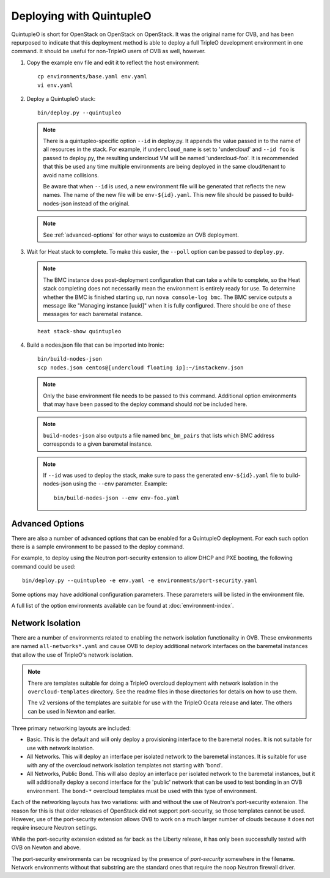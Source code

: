 Deploying with QuintupleO
=========================

QuintupleO is short for OpenStack on OpenStack on OpenStack.  It was the
original name for OVB, and has been repurposed to indicate that this
deployment method is able to deploy a full TripleO development environment
in one command.  It should be useful for non-TripleO users of OVB as well,
however.

#. Copy the example env file and edit it to reflect the host environment::

      cp environments/base.yaml env.yaml
      vi env.yaml

#. Deploy a QuintupleO stack::

    bin/deploy.py --quintupleo

   .. note:: There is a quintupleo-specific option ``--id`` in deploy.py.
             It appends the value passed in to the name of all resources
             in the stack.  For example, if ``undercloud_name`` is set to
             'undercloud' and ``--id foo`` is passed to deploy.py, the
             resulting undercloud VM will be named 'undercloud-foo'.  It is
             recommended that this be used any time multiple environments are
             being deployed in the same cloud/tenant to avoid name collisions.

             Be aware that when ``--id`` is used, a new environment file will
             be generated that reflects the new names.  The name of the new
             file will be ``env-${id}.yaml``.  This new file should be passed
             to build-nodes-json instead of the original.

   .. note:: See :ref:`advanced-options` for other ways to customize an OVB
             deployment.

#. Wait for Heat stack to complete.  To make this easier, the ``--poll``
   option can be passed to ``deploy.py``.

   .. note:: The BMC instance does post-deployment configuration that can
             take a while to complete, so the Heat stack completing does
             not necessarily mean the environment is entirely ready for
             use.  To determine whether the BMC is finished starting up,
             run ``nova console-log bmc``.  The BMC service outputs a
             message like "Managing instance [uuid]" when it is fully
             configured.  There should be one of these messages for each
             baremetal instance.

   ::

      heat stack-show quintupleo

#. Build a nodes.json file that can be imported into Ironic::

    bin/build-nodes-json
    scp nodes.json centos@[undercloud floating ip]:~/instackenv.json

   .. note:: Only the base environment file needs to be passed to this command.
             Additional option environments that may have been passed to the
             deploy command should *not* be included here.

   .. note:: ``build-nodes-json`` also outputs a file named ``bmc_bm_pairs``
             that lists which BMC address corresponds to a given baremetal
             instance.

   .. note:: If ``--id`` was used to deploy the stack, make sure to pass the
             generated ``env-${id}.yaml`` file to build-nodes-json using the
             ``--env`` parameter.  Example::

                bin/build-nodes-json --env env-foo.yaml

.. _advanced-options:

Advanced Options
----------------

There are also a number of advanced options that can be enabled for a
QuintupleO deployment.  For each such option there is a sample environment
to be passed to the deploy command.

For example, to deploy using the Neutron port-security extension to allow
DHCP and PXE booting, the following command could be used::

    bin/deploy.py --quintupleo -e env.yaml -e environments/port-security.yaml

Some options may have additional configuration parameters.  These parameters
will be listed in the environment file.

A full list of the option environments available can be found at
:doc:`environment-index`.

Network Isolation
-----------------

There are a number of environments related to enabling the network isolation
functionality in OVB.  These environments are named ``all-networks*.yaml``
and cause OVB to deploy additional network interfaces on the baremetal
instances that allow the use of TripleO's network isolation.

.. note:: There are templates suitable for doing a TripleO overcloud deployment
          with network isolation in the ``overcloud-templates`` directory.  See
          the readme files in those directories for details on how to use them.

          The v2 versions of the templates are suitable for use with the
          TripleO Ocata release and later.  The others can be used in Newton
          and earlier.

Three primary networking layouts are included:

* Basic.  This is the default and will only deploy a provisioning interface to
  the baremetal nodes.  It is not suitable for use with network isolation.

* All Networks.  This will deploy an interface per isolated network to the
  baremetal instances.  It is suitable for use with any of the overcloud
  network isolation templates not starting with 'bond'.

* All Networks, Public Bond.  This will also deploy an interface per isolated
  network to the baremetal instances, but it will additionally deploy a second
  interface for the 'public' network that can be used to test bonding in an
  OVB environment.  The ``bond-*`` overcloud templates must be used with this
  type of environment.

Each of the networking layouts has two variations: with and without the use of
Neutron's port-security extension.  The reason for this is that older releases
of OpenStack did not support port-security, so those templates cannot be used.
However, use of the port-security extension allows OVB to work on a much larger
number of clouds because it does not require insecure Neutron settings.

While the port-security extension existed as far back as the Liberty release,
it has only been successfully tested with OVB on Newton and above.

The port-security environments can be recognized by the presence of
`port-security` somewhere in the filename.  Network environments without that
substring are the standard ones that require the noop Neutron firewall driver.
